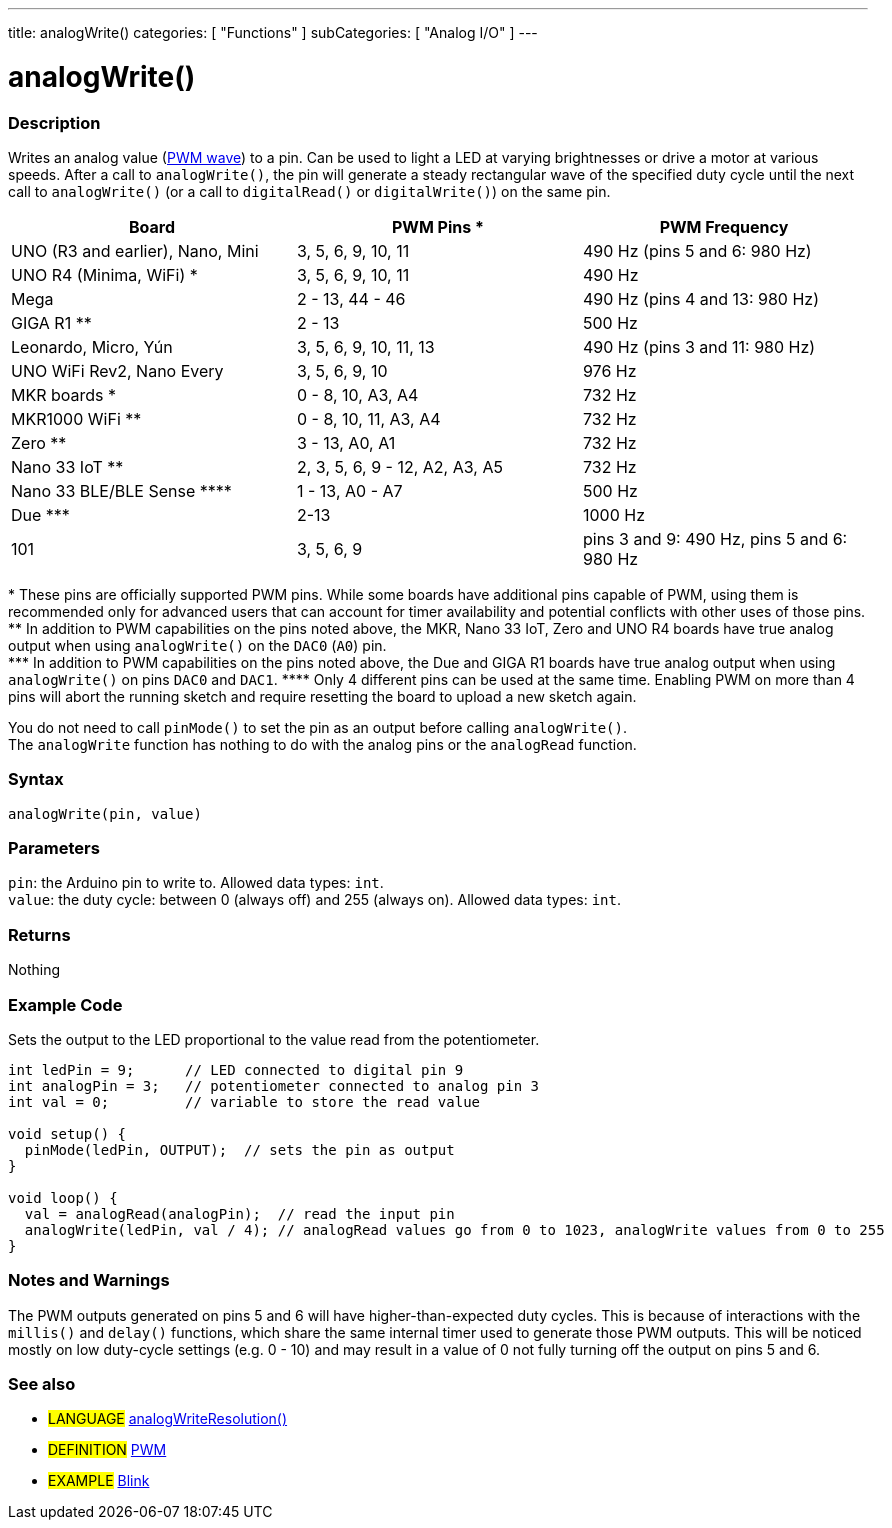 ---
title: analogWrite()
categories: [ "Functions" ]
subCategories: [ "Analog I/O" ]
---





= analogWrite()


// OVERVIEW SECTION STARTS
[#overview]
--

[float]
=== Description
Writes an analog value (http://arduino.cc/en/Tutorial/PWM[PWM wave]) to a pin. Can be used to light a LED at varying brightnesses or drive a motor at various speeds. After a call to `analogWrite()`, the pin will generate a steady rectangular wave of the specified duty cycle until the next call to `analogWrite()` (or a call to `digitalRead()` or `digitalWrite()`) on the same pin.

[options="header"]

|=========================================================================================================================
| Board                                      | PWM Pins +*+                   | PWM Frequency
| UNO (R3 and earlier), Nano, Mini           | 3, 5, 6, 9, 10, 11             | 490 Hz (pins 5 and 6: 980 Hz)
| UNO R4 (Minima, WiFi) +*+                  | 3, 5, 6, 9, 10, 11             | 490 Hz
| Mega                                       | 2 - 13, 44 - 46                | 490 Hz (pins 4 and 13: 980 Hz)
| GIGA R1 +**+                               | 2 - 13                         | 500 Hz
| Leonardo, Micro, Yún                       | 3, 5, 6, 9, 10, 11, 13         | 490 Hz (pins 3 and 11: 980 Hz)
| UNO WiFi Rev2, Nano Every                  | 3, 5, 6, 9, 10                 | 976 Hz
| MKR boards +*+                             | 0 - 8, 10, A3, A4              | 732 Hz
| MKR1000 WiFi +**+                          | 0 - 8, 10, 11, A3, A4          | 732 Hz
| Zero +**+                                  | 3 - 13, A0, A1                 | 732 Hz
| Nano 33 IoT +**+                           | 2, 3, 5, 6, 9 - 12, A2, A3, A5 | 732 Hz
| Nano 33 BLE/BLE Sense +****+               | 1 - 13, A0 - A7                | 500 Hz
| Due +***+                                  | 2-13                           | 1000 Hz
| 101                                        | 3, 5, 6, 9                     | pins 3 and 9: 490 Hz, pins 5 and 6: 980 Hz
|=========================================================================================================================

+*+ These pins are officially supported PWM pins. While some boards have additional pins capable of PWM, using them is recommended only for advanced users that can account for timer availability and potential conflicts with other uses of those pins.  +
+**+ In addition to PWM capabilities on the pins noted above, the MKR, Nano 33 IoT, Zero and UNO R4 boards have true analog output when using `analogWrite()` on the `DAC0` (`A0`) pin. +
+***+ In addition to PWM capabilities on the pins noted above, the Due and GIGA R1 boards have true analog output when using `analogWrite()` on pins `DAC0` and `DAC1`.
+****+ Only 4 different pins can be used at the same time. Enabling PWM on more than 4 pins will abort the running sketch and require resetting the board to upload a new sketch again. +

[%hardbreaks]

You do not need to call `pinMode()` to set the pin as an output before calling `analogWrite()`.
The `analogWrite` function has nothing to do with the analog pins or the `analogRead` function.
[%hardbreaks]


[float]
=== Syntax
`analogWrite(pin, value)`


[float]
=== Parameters
`pin`: the Arduino pin to write to. Allowed data types: `int`. +
`value`: the duty cycle: between 0 (always off) and 255 (always on). Allowed data types: `int`.


[float]
=== Returns
Nothing

--
// OVERVIEW SECTION ENDS




// HOW TO USE SECTION STARTS
[#howtouse]
--

[float]
=== Example Code
Sets the output to the LED proportional to the value read from the potentiometer.


[source,arduino]
----
int ledPin = 9;      // LED connected to digital pin 9
int analogPin = 3;   // potentiometer connected to analog pin 3
int val = 0;         // variable to store the read value

void setup() {
  pinMode(ledPin, OUTPUT);  // sets the pin as output
}

void loop() {
  val = analogRead(analogPin);  // read the input pin
  analogWrite(ledPin, val / 4); // analogRead values go from 0 to 1023, analogWrite values from 0 to 255
}
----
[%hardbreaks]


[float]
=== Notes and Warnings
The PWM outputs generated on pins 5 and 6 will have higher-than-expected duty cycles. This is because of interactions with the `millis()` and `delay()` functions, which share the same internal timer used to generate those PWM outputs. This will be noticed mostly on low duty-cycle settings (e.g. 0 - 10) and may result in a value of 0 not fully turning off the output on pins 5 and 6.

--
// HOW TO USE SECTION ENDS


// SEE ALSO SECTION
[#see_also]
--

[float]
=== See also

[role="language"]
* #LANGUAGE# link:../../zero-due-mkr-family/analogwriteresolution[analogWriteResolution()]

[role="definition"]
* #DEFINITION# http://arduino.cc/en/Tutorial/PWM[PWM^]

[role="example"]
* #EXAMPLE# http://arduino.cc/en/Tutorial/Blink[Blink^]

--
// SEE ALSO SECTION ENDS
